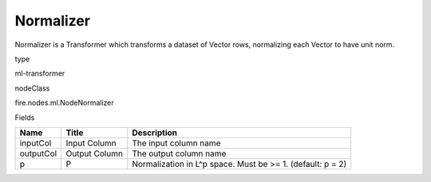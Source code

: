 
Normalizer
^^^^^^ 

Normalizer is a Transformer which transforms a dataset of Vector rows, normalizing each Vector to have unit norm.

type

ml-transformer

nodeClass

fire.nodes.ml.NodeNormalizer

Fields

+-----------+---------------+------------------------------------------------------------+
| Name      | Title         | Description                                                |
+===========+===============+============================================================+
| inputCol  | Input Column  | The input column name                                      |
+-----------+---------------+------------------------------------------------------------+
| outputCol | Output Column | The output column name                                     |
+-----------+---------------+------------------------------------------------------------+
| p         | P             | Normalization in L^p space. Must be >= 1. (default: p = 2) |
+-----------+---------------+------------------------------------------------------------+